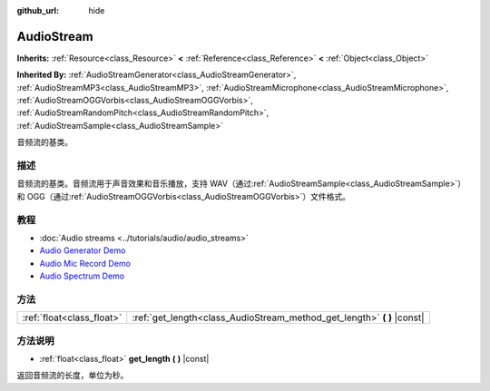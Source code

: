:github_url: hide

.. Generated automatically by doc/tools/make_rst.py in GaaeExplorer's source tree.
.. DO NOT EDIT THIS FILE, but the AudioStream.xml source instead.
.. The source is found in doc/classes or modules/<name>/doc_classes.

.. _class_AudioStream:

AudioStream
===========

**Inherits:** :ref:`Resource<class_Resource>` **<** :ref:`Reference<class_Reference>` **<** :ref:`Object<class_Object>`

**Inherited By:** :ref:`AudioStreamGenerator<class_AudioStreamGenerator>`, :ref:`AudioStreamMP3<class_AudioStreamMP3>`, :ref:`AudioStreamMicrophone<class_AudioStreamMicrophone>`, :ref:`AudioStreamOGGVorbis<class_AudioStreamOGGVorbis>`, :ref:`AudioStreamRandomPitch<class_AudioStreamRandomPitch>`, :ref:`AudioStreamSample<class_AudioStreamSample>`

音频流的基类。

描述
----

音频流的基类。音频流用于声音效果和音乐播放，支持 WAV（通过\ :ref:`AudioStreamSample<class_AudioStreamSample>`\ ）和 OGG（通过\ :ref:`AudioStreamOGGVorbis<class_AudioStreamOGGVorbis>`\ ）文件格式。

教程
----

- :doc:`Audio streams <../tutorials/audio/audio_streams>`

- `Audio Generator Demo <https://godotengine.org/asset-library/asset/526>`__

- `Audio Mic Record Demo <https://godotengine.org/asset-library/asset/527>`__

- `Audio Spectrum Demo <https://godotengine.org/asset-library/asset/528>`__

方法
----

+---------------------------+----------------------------------------------------------------------------+
| :ref:`float<class_float>` | :ref:`get_length<class_AudioStream_method_get_length>` **(** **)** |const| |
+---------------------------+----------------------------------------------------------------------------+

方法说明
--------

.. _class_AudioStream_method_get_length:

- :ref:`float<class_float>` **get_length** **(** **)** |const|

返回音频流的长度，单位为秒。

.. |virtual| replace:: :abbr:`virtual (This method should typically be overridden by the user to have any effect.)`
.. |const| replace:: :abbr:`const (This method has no side effects. It doesn't modify any of the instance's member variables.)`
.. |vararg| replace:: :abbr:`vararg (This method accepts any number of arguments after the ones described here.)`
